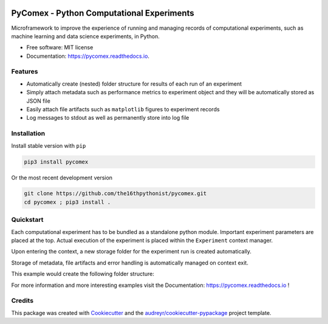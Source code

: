 .. image:: https://img.shields.io/pypi/v/pycomex.svg
        :target: https://pypi.python.org/pypi/pycomex

.. image:: https://readthedocs.org/projects/pycomex/badge/?version=latest
        :target: https://pycomex.readthedocs.io/en/latest/?version=latest
        :alt: Documentation Status

PyComex - Python Computational Experiments
================================================

Microframework to improve the experience of running and managing records of computational experiments,
such as machine learning and data science experiments, in Python.

* Free software: MIT license
* Documentation: https://pycomex.readthedocs.io.

Features
--------

* Automatically create (nested) folder structure for results of each run of an experiment
* Simply attach metadata such as performance metrics to experiment object and they will be automatically
  stored as JSON file
* Easily attach file artifacts such as ``matplotlib`` figures to experiment records
* Log messages to stdout as well as permanently store into log file

Installation
------------

Install stable version with ``pip``

.. code-block:: console

    pip3 install pycomex

Or the most recent development version

.. code-block:: console

    git clone https://github.com/the16thpythonist/pycomex.git
    cd pycomex ; pip3 install .

Quickstart
----------

Each computational experiment has to be bundled as a standalone python module. Important experiment
parameters are placed at the top. Actual execution of the experiment is placed within the ``Experiment``
context manager.

Upon entering the context, a new storage folder for the experiment run is created automatically.

Storage of metadata, file artifacts and error handling is automatically managed on context exit.

.. code-block:: python
    :caption: experiment.py

    """
    This doc string will be saved as the "description" meta data of the experiment records
    """
    from pycomex.experiment import Experiment

    # Experiment parameters can simply be defined as uppercase global variables.
    # These are automatically detected and can possibly be overwritten in command line invocation
    HELLO = 'hello '
    WORLD = 'world!'

    # Experiment context manager needs 3 positional arguments:
    # - Path to an existing folder in which to store the results
    # - A namespace name unique for each experiment
    # - access to the local globals() dict
    with Experiment('/tmp/results', 'example', globals()) as e:
        e.prepare() # important!

        # Internally saved into automatically created nested dict {'strings': {'hello_world': '...'}}
        e['strings/hello_world'] = HELLO + WORLD

        # Alternative to "print". Message is printed to stdout as well as recorded to log file
        e.info('some debug message')

        # Automatically saves text file artifact to the experiment record folder
        file_name = 'hello_world.txt'
        e.commit_raw(file_name, HELLO + WORLD)
        # e.commit_fig(file_name, fig)
        # e.commit_png(file_name, image)
        # ...

This example would create the following folder structure:

.. code-block:: text
    :caption: experiment records: /tmp/results/example/000

    tmp
    |- results
       |- example
          |- 000
             |+ experiment_log.txt
             |+ experiment_data.json
             |+ hello_world.txt

For more information and more interesting examples visit the Documentation: https://pycomex.readthedocs.io !

Credits
-------

This package was created with Cookiecutter_ and the `audreyr/cookiecutter-pypackage`_ project template.

.. _Cookiecutter: https://github.com/audreyr/cookiecutter
.. _`audreyr/cookiecutter-pypackage`: https://github.com/audreyr/cookiecutter-pypackage
